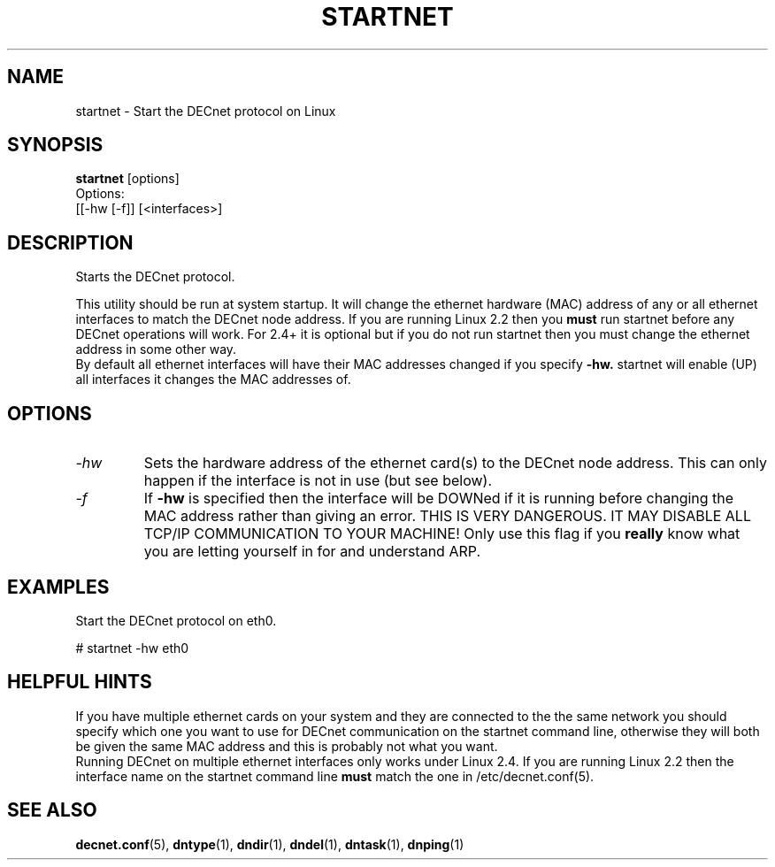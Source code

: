 .TH STARTNET 8 "January 26 2001" "DECnet utilities"

.SH NAME
startnet \- Start the DECnet protocol on Linux

.SH SYNOPSIS
.B startnet
[options]
.br
Options:
.br
[[\-hw [-f]] [<interfaces>]
.br
.SH DESCRIPTION
.PP
Starts the DECnet protocol.
.br
 
.br
This utility should be run at system startup. It will 
change the ethernet hardware (MAC) address of any or all ethernet interfaces to
match the DECnet node address. If you are running Linux 2.2 then you 
.B must
run startnet before any DECnet operations will work. For 2.4+ it is optional
but if you do not run startnet then you must change the ethernet address in some
other way.
.br
By default all ethernet interfaces will have their MAC addresses changed if you
specify 
.B -hw.
startnet will enable (UP) all interfaces it changes the MAC addresses of.

.SH OPTIONS
.TP
.I "\-hw"
Sets the hardware address of the ethernet card(s) to the DECnet node address.
This can only happen if the interface is not in use (but see below).
.TP
.I "\-f"
If 
.B -hw
is specified then the interface will be DOWNed if it is running before changing the
MAC address rather than giving an error. THIS IS VERY DANGEROUS. IT MAY DISABLE ALL
TCP/IP COMMUNICATION TO YOUR MACHINE! Only use this flag if you
.B really
know what you are letting yourself in for and understand ARP.
.SH EXAMPLES
.br
Start the DECnet protocol on eth0.
.br

.br
.PP
    # startnet -hw eth0
.br

.SH HELPFUL HINTS
If you have multiple ethernet cards on your system and they are connected
to the the same network you should
specify which one you want to use for DECnet communication on the startnet
command line, otherwise they will both be given the same MAC address and this
is probably not what you want.
.br
Running DECnet on multiple ethernet interfaces only works under Linux 2.4. If you are
running Linux 2.2 then the interface name on the startnet command line 
.B must
match the one in /etc/decnet.conf(5).
 
.SH SEE ALSO
.BR decnet.conf "(5), " dntype "(1), " dndir "(1), " dndel "(1), " dntask "(1), " dnping "(1)" 
